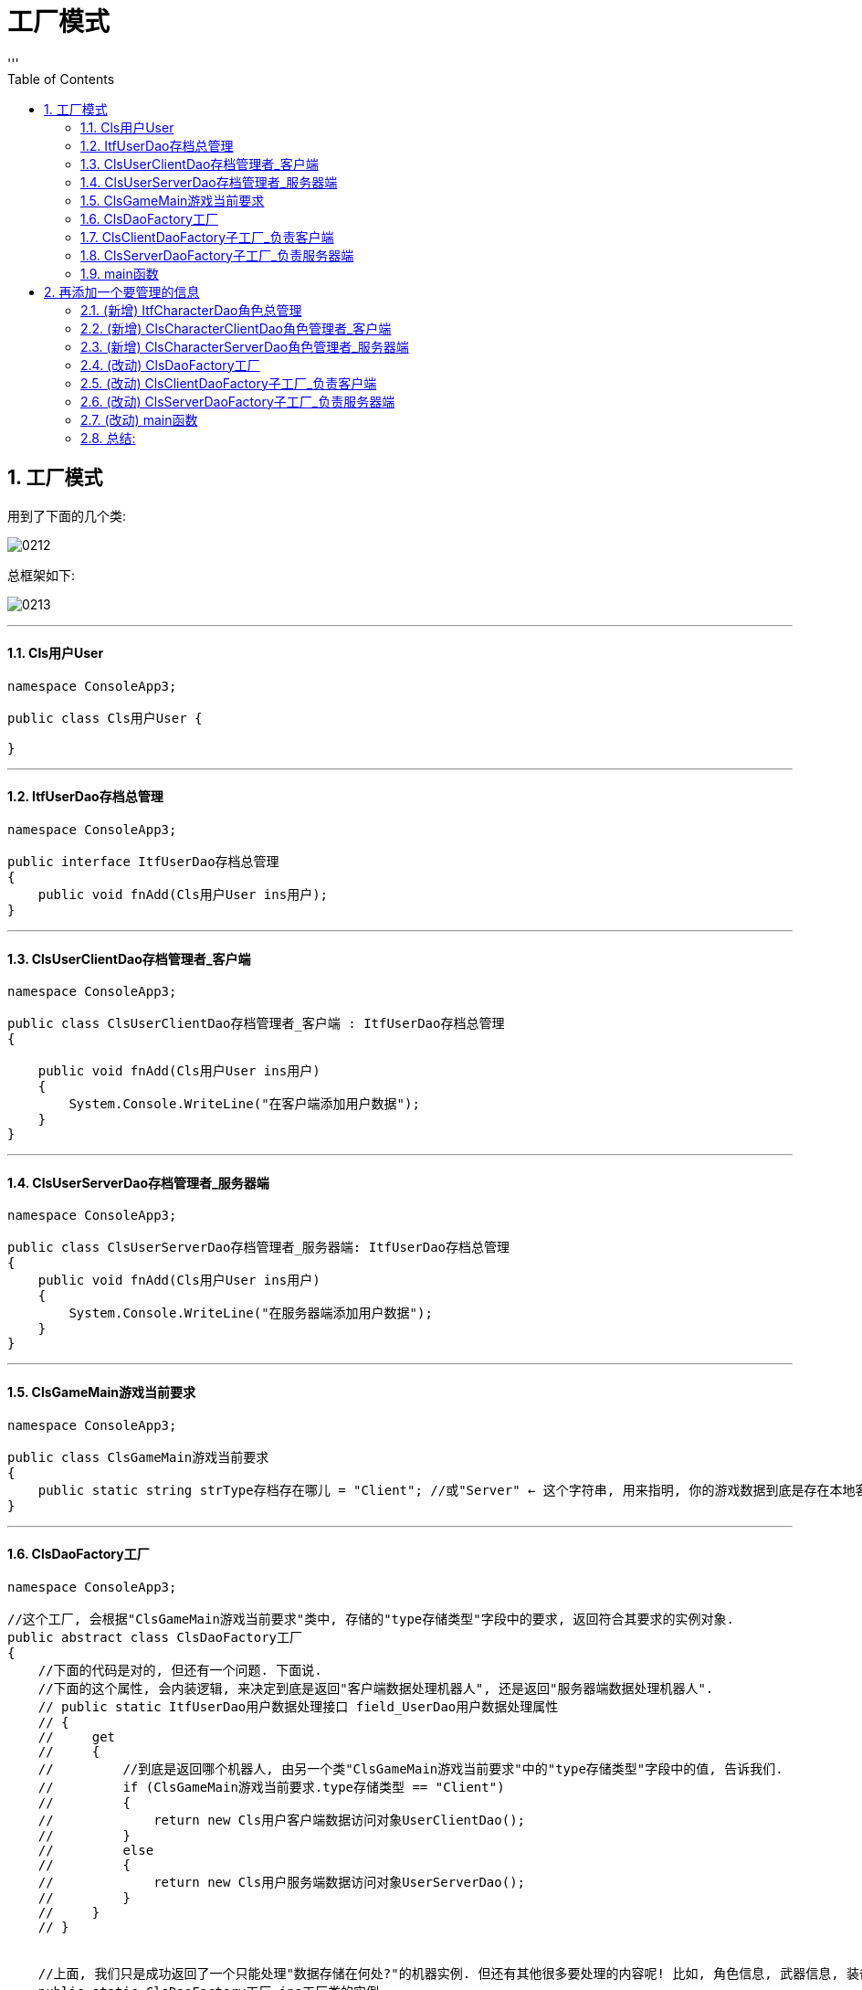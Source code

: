 
= 工厂模式
:sectnums:
:toclevels: 3
:toc: left
'''

== 工厂模式

用到了下面的几个类:

image:img/0212.png[,]

总框架如下:

image:img/0213.svg[,]

'''

==== Cls用户User

[,subs=+quotes]
----
namespace ConsoleApp3;

public class Cls用户User {

}
----


'''

==== ItfUserDao存档总管理

[,subs=+quotes]
----
namespace ConsoleApp3;

public interface ItfUserDao存档总管理
{
    public void fnAdd(Cls用户User ins用户);
}
----


'''

==== ClsUserClientDao存档管理者_客户端

[,subs=+quotes]
----
namespace ConsoleApp3;

public class ClsUserClientDao存档管理者_客户端 : ItfUserDao存档总管理
{

    public void fnAdd(Cls用户User ins用户)
    {
        System.Console.WriteLine("在客户端添加用户数据");
    }
}
----


'''

==== ClsUserServerDao存档管理者_服务器端

[,subs=+quotes]
----
namespace ConsoleApp3;

public class ClsUserServerDao存档管理者_服务器端: ItfUserDao存档总管理
{
    public void fnAdd(Cls用户User ins用户)
    {
        System.Console.WriteLine("在服务器端添加用户数据");
    }
}
----

'''


==== ClsGameMain游戏当前要求

[,subs=+quotes]
----
namespace ConsoleApp3;

public class ClsGameMain游戏当前要求
{
    public static string strType存档存在哪儿 = "Client"; //或"Server" ← 这个字符串, 用来指明, 你的游戏数据到底是存在本地客户端上, 还是网络服务器上.
}
----


'''



==== ClsDaoFactory工厂

[,subs=+quotes]
----
namespace ConsoleApp3;

//这个工厂, 会根据"ClsGameMain游戏当前要求"类中, 存储的"type存储类型"字段中的要求, 返回符合其要求的实例对象.
public abstract class ClsDaoFactory工厂
{
    //下面的代码是对的, 但还有一个问题. 下面说.
    //下面的这个属性, 会内装逻辑, 来决定到底是返回"客户端数据处理机器人", 还是返回"服务器端数据处理机器人".
    // public static ItfUserDao用户数据处理接口 field_UserDao用户数据处理属性
    // {
    //     get
    //     {
    //         //到底是返回哪个机器人, 由另一个类"ClsGameMain游戏当前要求"中的"type存储类型"字段中的值, 告诉我们.
    //         if (ClsGameMain游戏当前要求.type存储类型 == "Client")
    //         {
    //             return new Cls用户客户端数据访问对象UserClientDao();
    //         }
    //         else
    //         {
    //             return new Cls用户服务端数据访问对象UserServerDao();
    //         }
    //     }
    // }


    //上面, 我们只是成功返回了一个只能处理"数据存储在何处?"的机器实例. 但还有其他很多要处理的内容呢! 比如, 角色信息, 武器信息, 装备信息等等.  如果这些不同的信息, 每一个都要来判断它们到底是处于本地, 还是服务器上, 就会造成代码重复, 就很麻烦了. 所以, 我们要修改一下, 把这个属性, 变成能处理任何信息的"抽象"属性.
    public static ClsDaoFactory工厂 ins工厂类的实例
    {
        get
        {
            if (ClsGameMain游戏当前要求.strType存档存在哪儿 == "Client")
            {
                return new ClsClientDaoFactory子工厂_负责客户端();
            }
            else
            {
                return new ClsServerDaoFactory子工厂_负责服务器端();
            }
        }
    }


    //把下面这个属性, 也变成抽象的, 让本"抽象工厂类"的子类, 去实现这个属性.
    public abstract ItfUserDao存档总管理 field_UserDao存档管理者 { get; }

}
----



'''

====  ClsClientDaoFactory子工厂_负责客户端

[,subs=+quotes]
----
namespace ConsoleApp3;

//下面这个类, 专门作为"客户端数据访问对象"的工厂
public class ClsClientDaoFactory子工厂_负责客户端 : ClsDaoFactory工厂
{
    public override ItfUserDao存档总管理 field_UserDao存档管理者
    {
        get
        {
            return new ClsUserClientDao存档管理者_客户端();
        }
    }
}
----


'''

==== ClsServerDaoFactory子工厂_负责服务器端

[,subs=+quotes]
----
namespace ConsoleApp3;

public class ClsServerDaoFactory子工厂_负责服务器端 : ClsDaoFactory工厂
{
    public override ItfUserDao存档总管理 field_UserDao存档管理者
    {
        get { return new ClsUserServerDao存档管理者_服务器端(); }
    }
}
----


'''

==== main函数

[,subs=+quotes]
----
using System.Collections;
using System.Collections.Concurrent;
using System.Reflection;
using System.Security.Cryptography.X509Certificates;
using System.Text;
using System.Threading.Channels;
using Microsoft.Extensions.DependencyInjection;


namespace ConsoleApp3
{
//主函数
    internal class Program
    {
        static void Main(string[] args)
        {
            //先创建出总工厂(富士康)的实例
            ClsDaoFactory工厂 ins某子工厂 = ClsDaoFactory工厂.ins工厂类的实例;

            //然后拿到该实例身上的"ins某子工厂"属性, 里面存放的,就是该子工厂生产的产品 -- 存档管理者(完全符合"游戏当前要求"(即甲方要求, 即苹果公司的要求)的那个管理者.)
            ItfUserDao存档总管理 ins存档处理者 = ins某子工厂.field_UserDao存档管理者;

            //"存档处理者"实例对象, 身上有将"登录用户添加到数据库中"的函数方法存在.
            ins存档处理者.fnAdd(new Cls用户User()); //fnAdd()方法, 会打印出: "在客户端添加用户数据"

        }
    }
}
----

'''

== 再添加一个要管理的信息

image:img/0214.png[,]

框架变成了下图所示:


image:img/0215.svg[,]

下面几个文件, 是新添加或有改动的. 加粗部分, 就是改动的内容.


==== (新增) ItfCharacterDao角色总管理

[,subs=+quotes]
----
namespace ConsoleApp3;

public interface ItfCharacterDao角色总管理
{
    public void fnAdd添加角色(ClsCharacter角色类 ins角色);

}
----


'''

====  (新增)  ClsCharacterClientDao角色管理者_客户端

[,subs=+quotes]
----
namespace ConsoleApp3;

public class ClsCharacterClientDao角色管理者_客户端: ItfCharacterDao角色总管理
{
    public void fnAdd添加角色(ClsCharacter角色类 ins角色)
    {
        Console.WriteLine("在客户端, 添加角色数据");
    }
}
----

'''


====  (新增)  ClsCharacterServerDao角色管理者_服务器端

[,subs=+quotes]
----
namespace ConsoleApp3;

public class ClsCharacterServerDao角色管理者_服务器端 : ItfCharacterDao角色总管理
{
    public void fnAdd添加角色(ClsCharacter角色类 ins角色)
    {
        Console.WriteLine("在服务器端, 添加角色数据");
    }
}
----


'''

====  (改动)  ClsDaoFactory工厂

[,subs=+quotes]
----
namespace ConsoleApp3;

//这个工厂, 会根据"ClsGameMain游戏当前要求"类中, 存储的"type存储类型"字段中的要求, 返回符合其要求的实例对象.
public abstract class ClsDaoFactory工厂
{
    //下面的代码是对的, 但还有一个问题. 下面说.
    //下面的这个属性, 会内装逻辑, 来决定到底是返回"客户端数据处理机器人", 还是返回"服务器端数据处理机器人".
    // public static ItfUserDao用户数据处理接口 field_UserDao用户数据处理属性
    // {
    //     get
    //     {
    //         //到底是返回哪个机器人, 由另一个类"ClsGameMain游戏当前要求"中的"type存储类型"字段中的值, 告诉我们.
    //         if (ClsGameMain游戏当前要求.type存储类型 == "Client")
    //         {
    //             return new Cls用户客户端数据访问对象UserClientDao();
    //         }
    //         else
    //         {
    //             return new Cls用户服务端数据访问对象UserServerDao();
    //         }
    //     }
    // }


    //上面, 我们只是成功返回了一个只能处理"数据存储在何处?"的机器实例. 但还有其他很多要处理的内容呢! 比如, 角色信息, 武器信息, 装备信息等等.  如果这些不同的信息, 每一个都要来判断它们到底是处于本地, 还是服务器上, 就会造成代码重复, 就很麻烦了. 所以, 我们要修改一下, 把这个属性, 变成能处理任何信息的"抽象"属性.
    public static ClsDaoFactory工厂 ins工厂类的实例 //该属性中, 存储着的是本类的儿子类. 即具体的某个"子工厂类"的实例对象. 这些子工厂实例对象身上, 拥有着从"本父类工厂类"继承而来的"存档管理者", "角色管理者"这些管理者属性.
    {
        get
        {
            if (ClsGameMain游戏当前要求.strType存档存在哪儿 == "Client")
            {
                return new ClsClientDaoFactory子工厂_负责客户端();
            }
            else
            {
                return new ClsServerDaoFactory子工厂_负责服务器端();
            }
        }
    }

    //把下面这个属性, 也变成抽象的, 让本"抽象工厂类"的子类, 去实现这个属性.
    public abstract ItfUserDao存档总管理 field_UserDao存档管理者 { get; }


    *//这个属性, 会存储具体的某类"角色管理者"类的实例
    public abstract ItfCharacterDao角色总管理 field_CharacterDao角色管理者 { get; }*


}
----

'''

====  (改动)  ClsClientDaoFactory子工厂_负责客户端

[,subs=+quotes]
----
namespace ConsoleApp3;

//下面这个类, 专门作为"客户端数据访问对象"的工厂
public class ClsClientDaoFactory子工厂_负责客户端 : ClsDaoFactory工厂
{

    //实现其父类中的抽象属性 "field_UserDao存档管理者"
    public override ItfUserDao存档总管理 field_UserDao存档管理者
    {
        get
        {
            return new ClsUserClientDao存档管理者_客户端();
        }
    }


    *//实现其父类中的抽象属性 "field_CharacterDao角色管理者"
    public override ItfCharacterDao角色总管理 field_CharacterDao角色管理者
    {
        get
        {
            return new ClsCharacterClientDao角色管理者_客户端();
        }
    }*
}
----

'''

====   (改动)  ClsServerDaoFactory子工厂_负责服务器端

[,subs=+quotes]
----
namespace ConsoleApp3;

public class ClsServerDaoFactory子工厂_负责服务器端 : ClsDaoFactory工厂
{
    //实现其父类中的抽象属性 "field_UserDao存档管理者"
    public override ItfUserDao存档总管理 field_UserDao存档管理者
    {
        get { return new ClsUserServerDao存档管理者_服务器端(); }
    }


    *//实现其父类中的抽象属性 "field_CharacterDao角色管理者"
    public override ItfCharacterDao角色总管理 field_CharacterDao角色管理者
    {
        get { return new ClsCharacterServerDao角色管理者_服务器端(); }
    }*
}
----

'''

====  (改动) main函数

[,subs=+quotes]
----
using System.Collections;
using System.Collections.Concurrent;
using System.Reflection;
using System.Security.Cryptography.X509Certificates;
using System.Text;
using System.Threading.Channels;
using Microsoft.Extensions.DependencyInjection;


namespace ConsoleApp3
{
//主函数
    internal class Program
    {
        static void Main(string[] args)
        {
            //先创建出总工厂(富士康)的实例
            ClsDaoFactory工厂 ins某子工厂 = ClsDaoFactory工厂.ins工厂类的实例;

            //然后拿到该实例身上的"ins某子工厂"属性, 里面存放的,就是该子工厂生产的产品 -- 存档管理者(完全符合"游戏当前要求"(即甲方要求, 即苹果公司的要求)的那个管理者.)
            ItfUserDao存档总管理 ins存档处理者 = ins某子工厂.field_UserDao存档管理者;

            //"存档处理者"实例对象, 身上有将"登录用户添加到数据库中"的函数方法存在.
            ins存档处理者.fnAdd(new Cls用户User()); //fnAdd()方法, 会打印出: "在客户端添加用户数据"



            *//添加新角色.
            ClsDaoFactory工厂.ins工厂类的实例.field_CharacterDao角色管理者.fnAdd添加角色(new ClsCharacter角色类()); //打印输出: "在客户端, 添加角色数据". 因为根据苹果甲方的要求, 它要富士康母公司, 使用"客户端"子公司来开工.*



        }
    }
}
----

'''

==== 总结:

*你会发现, 到目前为止, 我们上面的这个框架, 还是有缺点的. 最大缺点就是: 为了添加一个需求(让它也能管理"游戏角色"), 我们不得不改动了无数class文件. 这导致随着需求的增多, 该框架会越来越繁琐. 所以, 如何搭建一个框架, 能让改动也少越好. 这就要使用到"反射"的技巧.*

